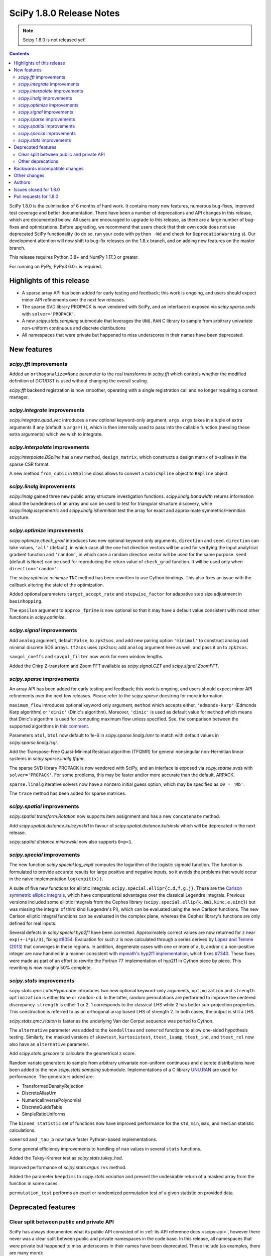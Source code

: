 =========================
SciPy 1.8.0 Release Notes
=========================

.. note:: Scipy 1.8.0 is not released yet!

.. contents::

SciPy 1.8.0 is the culmination of 6 months of hard work. It contains
many new features, numerous bug-fixes, improved test coverage and better
documentation. There have been a number of deprecations and API changes
in this release, which are documented below. All users are encouraged to
upgrade to this release, as there are a large number of bug-fixes and
optimizations. Before upgrading, we recommend that users check that
their own code does not use deprecated SciPy functionality (to do so,
run your code with ``python -Wd`` and check for ``DeprecationWarning`` s).
Our development attention will now shift to bug-fix releases on the
1.8.x branch, and on adding new features on the master branch.

This release requires Python 3.8+ and NumPy 1.17.3 or greater.

For running on PyPy, PyPy3 6.0+ is required.


**************************
Highlights of this release
**************************

- A sparse array API has been added for early testing and feedback; this
  work is ongoing, and users should expect minor API refinements over
  the next few releases.
- The sparse SVD library PROPACK is now vendored with SciPy, and an interface
  is exposed via `scipy.sparse.svds` with ``solver='PROPACK'``.
- A new `scipy.stats.sampling` submodule that leverages the ``UNU.RAN`` C
  library to sample from arbitrary univariate non-uniform continuous and
  discrete distributions
- All namespaces that were private but happened to miss underscores in
  their names have been deprecated.


************
New features
************

`scipy.fft` improvements
========================

Added an ``orthogonalize=None`` parameter to the real transforms in `scipy.fft`
which controls whether the modified definition of DCT/DST is used without
changing the overall scaling.

`scipy.fft` backend registration is now smoother, operating with a single
registration call and no longer requiring a context manager.

`scipy.integrate` improvements
==============================

`scipy.integrate.quad_vec` introduces a new optional keyword-only argument,
``args``. ``args`` takes in a tuple of extra arguments if any (default is
``args=()``), which is then internally used to pass into the callable function
(needing these extra arguments) which we wish to integrate.

`scipy.interpolate` improvements
================================

`scipy.interpolate.BSpline` has a new method, ``design_matrix``, which
constructs a design matrix of b-splines in the sparse CSR format.

A new method ``from_cubic`` in ``BSpline`` class allows to convert a
``CubicSpline`` object to ``BSpline`` object.

`scipy.linalg` improvements
===========================

`scipy.linalg` gained three new public array structure investigation functions.
`scipy.linalg.bandwidth` returns information about the bandedness of an array
and can be used to test for triangular structure discovery, while
`scipy.linalg.issymmetric` and `scipy.linalg.ishermitian` test the array for
exact and approximate symmetric/Hermitian structure.

`scipy.optimize` improvements
=============================

`scipy.optimize.check_grad` introduces two new optional keyword only arguments,
``direction`` and ``seed``. ``direction`` can take values, ``'all'`` (default),
in which case all the one hot direction vectors will be used for verifying
the input analytical gradient function and ``'random'``, in which case a
random direction vector will be used for the same purpose. ``seed``
(default is ``None``) can be used for reproducing the return value of
``check_grad`` function. It will be used only when ``direction='random'``.

The `scipy.optimize.minimize` ``TNC`` method has been rewritten to use Cython
bindings. This also fixes an issue with the callback altering the state of the
optimization.

Added optional parameters ``target_accept_rate`` and ``stepwise_factor`` for
adapative step size adjustment in ``basinhopping``.

The ``epsilon`` argument to ``approx_fprime`` is now optional so that it may
have a default value consistent with most other functions in `scipy.optimize`.

`scipy.signal` improvements
===========================

Add ``analog`` argument, default ``False``, to ``zpk2sos``, and add new pairing
option ``'minimal'`` to construct analog and minimal discrete SOS arrays.
``tf2sos`` uses zpk2sos; add ``analog`` argument here as well, and pass it on
to ``zpk2sos``.

``savgol_coeffs`` and ``savgol_filter`` now work for even window lengths.

Added the Chirp Z-transform and Zoom FFT available as `scipy.signal.CZT` and
`scipy.signal.ZoomFFT`.

`scipy.sparse` improvements
===========================

An array API has been added for early testing and feedback; this
work is ongoing, and users should expect minor API refinements over
the next few releases. Please refer to the `scipy.sparse`
docstring for more information.

``maximum_flow`` introduces optional keyword only argument, ``method``
which accepts either, ``'edmonds-karp'`` (Edmonds Karp algorithm) or
``'dinic'`` (Dinic's algorithm). Moreover, ``'dinic'`` is used as default
value for ``method`` which means that Dinic's algorithm is used for computing
maximum flow unless specified. See, the comparison between the supported
algorithms in
`this comment <https://github.com/scipy/scipy/pull/14358#issue-684212523>`_.

Parameters ``atol``, ``btol`` now default to 1e-6 in
`scipy.sparse.linalg.lsmr` to match with default values in
`scipy.sparse.linalg.lsqr`.

Add the Transpose-Free Quasi-Minimal Residual algorithm (TFQMR) for general
nonsingular non-Hermitian linear systems in `scipy.sparse.linalg.tfqmr`.

The sparse SVD library PROPACK is now vendored with SciPy, and an interface is
exposed via `scipy.sparse.svds` with ``solver='PROPACK'``. For some problems,
this may be faster and/or more accurate than the default, ARPACK.

``sparse.linalg`` iterative solvers now have a nonzero initial guess option,
which may be specified as ``x0 = 'Mb'``.

The ``trace`` method has been added for sparse matrices.

`scipy.spatial` improvements
============================

`scipy.spatial.transform.Rotation` now supports item assignment and has a new
``concatenate`` method.

Add `scipy.spatial.distance.kulczynski1` in favour of
`scipy.spatial.distance.kulsinski` which will be deprecated in the next
release.

`scipy.spatial.distance.minkowski` now also supports ``0<p<1``.

`scipy.special` improvements
============================

The new function `scipy.special.log_expit` computes the logarithm of the
logistic sigmoid function. The function is formulated to provide accurate
results for large positive and negative inputs, so it avoids the problems
that would occur in the naive implementation ``log(expit(x))``.

A suite of five new functions for elliptic integrals:
``scipy.special.ellipr{c,d,f,g,j}``. These are the
`Carlson symmetric elliptic integrals <https://dlmf.nist.gov/19.16>`_, which
have computational advantages over the classical Legendre integrals. Previous
versions included some elliptic integrals from the Cephes library
(``scipy.special.ellip{k,km1,kinc,e,einc}``) but was missing the integral of
third kind (Legendre's Pi), which can be evaluated using the new Carlson
functions. The new Carlson elliptic integral functions can be evaluated in the
complex plane, whereas the Cephes library's functions are only defined for
real inputs.

Several defects in `scipy.special.hyp2f1` have been corrected. Approximately
correct values are now returned for ``z`` near ``exp(+-i*pi/3)``, fixing
`#8054 <https://github.com/scipy/scipy/issues/8054>`_. Evaluation for such ``z``
is now calculated through a series derived by
`López and Temme (2013) <https://arxiv.org/abs/1306.2046>`_ that converges in
these regions. In addition, degenerate cases with one or more of ``a``, ``b``,
and/or ``c`` a non-positive integer are now handled in a manner consistent with
`mpmath's hyp2f1 implementation <https://mpmath.org/doc/current/functions/hypergeometric.html>`_,
which fixes `#7340 <https://github.com/scipy/scipy/issues/7340>`_. These fixes
were made as part of an effort to rewrite the Fortran 77 implementation of
hyp2f1 in Cython piece by piece. This rewriting is now roughly 50% complete.

`scipy.stats` improvements
==========================

`scipy.stats.qmc.LatinHypercube` introduces two new optional keyword-only
arguments, ``optimization`` and ``strength``. ``optimization`` is either
``None`` or ``random-cd``. In the latter, random permutations are performed to
improve the centered discrepancy. ``strength`` is either 1 or 2. 1 corresponds
to the classical LHS while 2 has better sub-projection properties. This
construction is referred to as an orthogonal array based LHS of strength 2.
In both cases, the output is still a LHS.

`scipy.stats.qmc.Halton` is faster as the underlying Van der Corput sequence
was ported to Cython.

The ``alternative`` parameter was added to the ``kendalltau`` and ``somersd``
functions to allow one-sided hypothesis testing. Similarly, the masked
versions of ``skewtest``, ``kurtosistest``, ``ttest_1samp``, ``ttest_ind``,
and ``ttest_rel`` now also have an ``alternative`` parameter.

Add `scipy.stats.gzscore` to calculate the geometrical z score.

Random variate generators to sample from arbitrary univariate non-uniform
continuous and discrete distributions have been added to the new
`scipy.stats.sampling` submodule. Implementations of a C library
`UNU.RAN <http://statmath.wu.ac.at/software/unuran/>`_ are used for
performance. The generators added are:

- TransformedDensityRejection
- DiscreteAliasUrn
- NumericalInversePolynomial
- DiscreteGuideTable
- SimpleRatioUniforms

The ``binned_statistic`` set of functions now have improved performance for
the ``std``, ``min``, ``max``, and ``median`` statistic calculations.

``somersd`` and ``_tau_b`` now have faster Pythran-based implementations.

Some general efficiency improvements to handling of ``nan`` values in
several ``stats`` functions.

Added the Tukey-Kramer test as `scipy.stats.tukey_hsd`.

Improved performance of `scipy.stats.argus` ``rvs`` method.

Added the parameter ``keepdims`` to `scipy.stats.variation` and prevent the
undesirable return of a masked array from the function in some cases.

``permutation_test`` performs an exact or randomized permutation test of a
given statistic on provided data.

*******************
Deprecated features
*******************

Clear split between public and private API
==========================================

SciPy has always documented what its public API consisted of in
:ref:`its API reference docs <scipy-api>`,
however there never was a clear split between public and
private namespaces in the code base. In this release, all namespaces that were
private but happened to miss underscores in their names have been deprecated.
These include (as examples, there are many more):

- ``scipy.signal.spline``
- ``scipy.ndimage.filters``
- ``scipy.ndimage.fourier``
- ``scipy.ndimage.measurements``
- ``scipy.ndimage.morphology``
- ``scipy.ndimage.interpolation``
- ``scipy.sparse.linalg.solve``
- ``scipy.sparse.linalg.eigen``
- ``scipy.sparse.linalg.isolve``

All functions and other objects in these namespaces that were meant to be
public are accessible from their respective public namespace (e.g.
`scipy.signal`). The design principle is that any public object must be
accessible from a single namespace only; there are a few exceptions, mostly for
historical reasons (e.g., ``stats`` and ``stats.distributions`` overlap).
For other libraries aiming to provide a SciPy-compatible API, it is now
unambiguous what namespace structure to follow.  See
`gh-14360 <https://github.com/scipy/scipy/issues/14360>`_ for more details.

Other deprecations
==================

``NumericalInverseHermite`` has been deprecated from `scipy.stats` and moved
to the `scipy.stats.sampling` submodule. It now uses the C implementation of
the UNU.RAN library so the result of methods like ``ppf`` may vary slightly.
Parameter ``tol`` has been deprecated and renamed to ``u_resolution``. The
parameter ``max_intervals`` has also been deprecated and will be removed in a
future release of SciPy.


******************************
Backwards incompatible changes
******************************

- SciPy has raised the minimum compiler versions to GCC 6.3 on linux and
  VS2019 on windows. In particular, this means that SciPy may now use C99 and
  C++14 features. For more details see
  `here <https://docs.scipy.org/doc/scipy/reference/dev/toolchain.html>`_.
- The result for empty bins for `scipy.stats.binned_statistic` with the builtin
  ``'std'`` metric is now ``nan``, for consistency with ``np.std``.
- The function `scipy.spatial.distance.wminkowski` has been removed. To achieve
  the same results as before, please use the ``minkowski`` distance function
  with the (optional) ``w=`` keyword-argument for the given weight.

*************
Other changes
*************

Some Fortran 77 code was modernized to be compatible with NAG's nagfor Fortran
compiler (see, e.g., `PR 13229 <https://github.com/scipy/scipy/pull/13229>`_).

``threadpoolctl`` may now be used by our test suite to substantially improve
the efficiency of parallel test suite runs.

*******
Authors
*******

* @endolith
* adamadanandy +
* akeemlh +
* Anton Akhmerov
* Marvin Albert +
* alegresor +
* Andrew Annex +
* Pantelis Antonoudiou +
* Ross Barnowski +
* Christoph Baumgarten
* Stephen Becker +
* Nickolai Belakovski
* Peter Bell
* berberto +
* Georgii Bocharov +
* Evgeni Burovski
* Matthias Bussonnier
* CJ Carey
* Justin Charlong +
* Dennis Collaris +
* David Cottrell +
* cruyffturn +
* da-woods +
* Anirudh Dagar
* Tiger Du +
* Thomas Duvernay
* Dani El-Ayyass +
* Castedo Ellerman +
* Donnie Erb +
* Andreas Esders-Kopecky +
* Livio F +
* Isuru Fernando
* Evelyn Fitzgerald +
* Sara Fridovich-Keil +
* Mark E Fuller +
* Ralf Gommers
* Kevin Richard Green +
* guiweber +
* Nitish Gupta +
* h-vetinari
* Matt Haberland
* J. Hariharan +
* Charles Harris
* Trever Hines
* Ian Hunt-Isaak +
* ich +
* Itrimel +
* Jan-Hendrik Müller +
* Jebby993 +
* Evan W Jones +
* Nathaniel Jones +
* Jeffrey Kelling +
* Malik Idrees Hasan Khan +
* Sergey B Kirpichev
* Kadatatlu Kishore +
* Andrew Knyazev
* Ravin Kumar +
* Peter Mahler Larsen
* Eric Larson
* Antony Lee
* Gregory R. Lee
* Tim Leslie
* lezcano +
* Xingyu Liu
* Christian Lorentzen
* Lorenzo +
* Smit Lunagariya +
* Lv101Magikarp +
* Yair M +
* Cong Ma
* Lorenzo Maffioli +
* majiang +
* Brian McFee +
* Nicholas McKibben
* John Speed Meyers +
* millivolt9 +
* Jarrod Millman
* Harsh Mishra +
* Boaz Mohar +
* naelsondouglas +
* Andrew Nelson
* Nico Schlömer
* Thomas Nowotny +
* nullptr +
* Teddy Ort +
* Nick Papior
* ParticularMiner +
* Dima Pasechnik
* Tirth Patel
* Matti Picus
* Ilhan Polat
* Adrian Price-Whelan +
* Quentin Barthélemy +
* Sundar R +
* Judah Rand +
* Tyler Reddy
* Renal-Of-Loon +
* Frederic Renner +
* Pamphile Roy
* Bharath Saiguhan +
* Atsushi Sakai
* Eric Schanet +
* Sebastian Wallkötter
* serge-sans-paille
* Reshama Shaikh +
* Namami Shanker
* Walter Simson +
* Gagandeep Singh +
* Leo C. Stein +
* Albert Steppi
* Kai Striega
* Diana Sukhoverkhova
* Søren Fuglede Jørgensen
* Masayuki Takagi +
* Mike Taves
* Ben Thompson +
* Bas van Beek
* Jacob Vanderplas
* Dhruv Vats +
* H. Vetinari +
* Thomas Viehmann +
* Pauli Virtanen
* Vlad +
* Arthur Volant
* Samuel Wallan
* Stefan van der Walt
* Warren Weckesser
* Josh Wilson
* Haoyin Xu +
* Rory Yorke
* Egor Zemlyanoy
* Gang Zhao +
* 赵丰 (Zhao Feng) +

A total of 133 people contributed to this release.
People with a "+" by their names contributed a patch for the first time.
This list of names is automatically generated, and may not be fully complete.


***********************
Issues closed for 1.8.0
***********************

* `#592 <https://github.com/scipy/scipy/issues/592>`__: Statistics Review: variation (Trac #65)
* `#857 <https://github.com/scipy/scipy/issues/857>`__: A Wrapper for PROPACK (Trac #330)
* `#2009 <https://github.com/scipy/scipy/issues/2009>`__: "Kulsinski" dissimilarity seems wrong (Trac #1484)
* `#2063 <https://github.com/scipy/scipy/issues/2063>`__: callback functions for COBYLA and TNC (Trac #1538)
* `#2358 <https://github.com/scipy/scipy/issues/2358>`__: ndimage.center_of_mass doesnt return all for all labelled objects...
* `#5668 <https://github.com/scipy/scipy/issues/5668>`__: Need zpk2sos for analog filters
* `#7340 <https://github.com/scipy/scipy/issues/7340>`__: SciPy Hypergeometric function hyp2f1 producing infinities
* `#8774 <https://github.com/scipy/scipy/issues/8774>`__: In \`optimize.basinhopping\`, the target acceptance rate should...
* `#10497 <https://github.com/scipy/scipy/issues/10497>`__: scipy.sparse.csc_matrix.toarray docstring is wrong
* `#10888 <https://github.com/scipy/scipy/issues/10888>`__: Check finite difference gradient approximation in a random direction
* `#10974 <https://github.com/scipy/scipy/issues/10974>`__: Non explicit error message in lobpcg
* `#11452 <https://github.com/scipy/scipy/issues/11452>`__: Normalisation requirement for \`Wn\` unclear in \`scipy.signal.butter\`
* `#11700 <https://github.com/scipy/scipy/issues/11700>`__: solve_ivp errors out instead of simply quitting after the solve...
* `#12006 <https://github.com/scipy/scipy/issues/12006>`__: newton: Shouldn't it take a Jacobian for multivariate problems...
* `#12100 <https://github.com/scipy/scipy/issues/12100>`__: solve_ivp: custom t_eval list and the terminating event
* `#12192 <https://github.com/scipy/scipy/issues/12192>`__: \`scipy.stats.rv_continuous.moment\` does not accept array input
* `#12502 <https://github.com/scipy/scipy/issues/12502>`__: Divide by zero in Jacobian numerical differentiation when equality...
* `#12981 <https://github.com/scipy/scipy/issues/12981>`__: SLSQP constrained minimization error in 1.5.2
* `#12999 <https://github.com/scipy/scipy/issues/12999>`__: Bug in scipy.stats.ks_2samp for two-sided auto and exact modes...
* `#13402 <https://github.com/scipy/scipy/issues/13402>`__: ENH: Faster Max Flow algorithm in scipy.sparse.csgraph
* `#13580 <https://github.com/scipy/scipy/issues/13580>`__: truncnorm gives incorrect means and variances
* `#13642 <https://github.com/scipy/scipy/issues/13642>`__: stats.truncnorm variance works incorrectly when input is an array.
* `#13659 <https://github.com/scipy/scipy/issues/13659>`__: Orthogonal Array for Latin hypercube in \`scipy.stats.qmc\`
* `#13737 <https://github.com/scipy/scipy/issues/13737>`__: brentq can overflow / underflow
* `#13745 <https://github.com/scipy/scipy/issues/13745>`__: different default atol, btol for lsqr, lsmr
* `#13898 <https://github.com/scipy/scipy/issues/13898>`__: Savitzky-Golay filter for even number data
* `#13902 <https://github.com/scipy/scipy/issues/13902>`__: Different solvers of \`svds\` return quite different results
* `#13922 <https://github.com/scipy/scipy/issues/13922>`__: Need Exception / Error for Incorrect and/or misleading analog...
* `#14122 <https://github.com/scipy/scipy/issues/14122>`__: Item assignement for spatial.transform.Rotation objects
* `#14140 <https://github.com/scipy/scipy/issues/14140>`__: Likely unnecessary invalid value warning from PchipInterpolator
* `#14152 <https://github.com/scipy/scipy/issues/14152>`__: zpk2sos not working correctly when butterworth band-pass filter...
* `#14165 <https://github.com/scipy/scipy/issues/14165>`__: scipy.optimize.minimize method='Nelder-Mead': 'maxfev' is not...
* `#14168 <https://github.com/scipy/scipy/issues/14168>`__: Missing "inverse" word in the multidimensional Discrete Cosine/Sine...
* `#14189 <https://github.com/scipy/scipy/issues/14189>`__: Incorrect shape handling in \`scipy.stat.multivariate_t.rvs\`...
* `#14190 <https://github.com/scipy/scipy/issues/14190>`__: Links in documentation of Dirichlet distribution are a mess
* `#14193 <https://github.com/scipy/scipy/issues/14193>`__: Implementation of scrambled Van der Corput sequence differs from...
* `#14217 <https://github.com/scipy/scipy/issues/14217>`__: Error in documentation for \`scipy.stats.gaussian_kde.factor\`
* `#14235 <https://github.com/scipy/scipy/issues/14235>`__: Should this be $y$ only, instead of $m_y$?
* `#14236 <https://github.com/scipy/scipy/issues/14236>`__: BUG: discrete isf is wrong at boundary if loc != 0
* `#14277 <https://github.com/scipy/scipy/issues/14277>`__: Broken reference in docstring of scipy.stats.power_divergence
* `#14324 <https://github.com/scipy/scipy/issues/14324>`__: BUG: scipy.stats.theilslopes intercept calculation can produce...
* `#14332 <https://github.com/scipy/scipy/issues/14332>`__: Strange output of \`binned_statistic_dd\` with \`statistic=sum\`
* `#14340 <https://github.com/scipy/scipy/issues/14340>`__: Initialize Rotation using list or array of Rotations
* `#14346 <https://github.com/scipy/scipy/issues/14346>`__: scipy.stats.rv_continuous.fit returns wrapper instead of fit...
* `#14360 <https://github.com/scipy/scipy/issues/14360>`__: Making clearer what namespaces are public by use of underscores
* `#14385 <https://github.com/scipy/scipy/issues/14385>`__: csgraph.maximum_flow can cause Python crash for large but very...
* `#14409 <https://github.com/scipy/scipy/issues/14409>`__: Lagrange polynomials and numpy Polynomials
* `#14412 <https://github.com/scipy/scipy/issues/14412>`__: Extra function arguments to \`scipy.integrate.quad_vec\`
* `#14416 <https://github.com/scipy/scipy/issues/14416>`__: Is the r-value outputted by scipy.stats.linregress always the...
* `#14425 <https://github.com/scipy/scipy/issues/14425>`__: Running tests in parallel is not any faster than without pytest-xdist...
* `#14445 <https://github.com/scipy/scipy/issues/14445>`__: BUG: out of bounds indexing issue in \`prini.f\`
* `#14482 <https://github.com/scipy/scipy/issues/14482>`__: Azure CI jobs do not set exit status for build stage correctly
* `#14491 <https://github.com/scipy/scipy/issues/14491>`__: MAINT: Replace np.rollaxis with np.moveaxis
* `#14501 <https://github.com/scipy/scipy/issues/14501>`__: runtests.py overrides \`$PYTHONPATH\`
* `#14514 <https://github.com/scipy/scipy/issues/14514>`__: linprog kwargs not recognised
* `#14529 <https://github.com/scipy/scipy/issues/14529>`__: CI: Azure pipelines don't appear to be running
* `#14535 <https://github.com/scipy/scipy/issues/14535>`__: hess option does not work in minimize function
* `#14551 <https://github.com/scipy/scipy/issues/14551>`__: Cannot create Compressed sparse column matrix of shape N x N-2
* `#14568 <https://github.com/scipy/scipy/issues/14568>`__: \`stats.norminvgauss\` incorrect implementation?
* `#14585 <https://github.com/scipy/scipy/issues/14585>`__: DOC: toolchain updates and max Python
* `#14607 <https://github.com/scipy/scipy/issues/14607>`__: scipy.sparse.linalg.inv cannot take ndarray as argument despite...
* `#14608 <https://github.com/scipy/scipy/issues/14608>`__: BUG: scipy.stats.multivariate_t distribution math documentation
* `#14623 <https://github.com/scipy/scipy/issues/14623>`__: BUG: Error constructing sparse matrix with indices larger than...
* `#14654 <https://github.com/scipy/scipy/issues/14654>`__: DOC: Linux Devdocs workflow requires installing packages that...
* `#14680 <https://github.com/scipy/scipy/issues/14680>`__: BUG: misleading documentation in scipy.stats.entropy
* `#14683 <https://github.com/scipy/scipy/issues/14683>`__: DOC: OptimizeResult Notes are placed before attribute section,...
* `#14733 <https://github.com/scipy/scipy/issues/14733>`__: BUG: resample_poly does not preserve dtype
* `#14746 <https://github.com/scipy/scipy/issues/14746>`__: site.cfg: [ALL] or [DEFAULT]?
* `#14770 <https://github.com/scipy/scipy/issues/14770>`__: BUG: lpmn ref broken link
* `#14807 <https://github.com/scipy/scipy/issues/14807>`__: BUG: wrong weights of the 7-point gauss rule in QUADPACK: dqk15w.f
* `#14830 <https://github.com/scipy/scipy/issues/14830>`__: do CDF inversion methods have to be public?
* `#14859 <https://github.com/scipy/scipy/issues/14859>`__: BUG: constraint function is overwritten when equal bounds are...
* `#14873 <https://github.com/scipy/scipy/issues/14873>`__: ENH: get the driver used in scipy.linalg.eigh
* `#14879 <https://github.com/scipy/scipy/issues/14879>`__: BUG: TNC output is different if a callback is used.
* `#14891 <https://github.com/scipy/scipy/issues/14891>`__: DOC: \`directed_hausdorff\` expects 2D array despite docs stating...
* `#14910 <https://github.com/scipy/scipy/issues/14910>`__: \`stats.contingency\` not listed as public API
* `#14911 <https://github.com/scipy/scipy/issues/14911>`__: MAINT, DOC: CI failure for doc building
* `#14942 <https://github.com/scipy/scipy/issues/14942>`__: DOC: Ambiguous command instruction for running tests in Mac docs
* `#14984 <https://github.com/scipy/scipy/issues/14984>`__: BUG: scipy.sparse.linalg.spsolve: runtime memory error caused...
* `#14987 <https://github.com/scipy/scipy/issues/14987>`__: ENH: The knot interval lookup for BSpline.design_matrix is inefficient
* `#15025 <https://github.com/scipy/scipy/issues/15025>`__: Might be j<=i+k?
* `#15033 <https://github.com/scipy/scipy/issues/15033>`__: BUG: scipy.fft.dct type I with norm = "ortho" leads to wrong...
* `#15051 <https://github.com/scipy/scipy/issues/15051>`__: BUG: test failures on aarch in wheel builder repo
* `#15064 <https://github.com/scipy/scipy/issues/15064>`__: MAINT: \`interpolation\` keyword is renamed to \`method\` in...
* `#15103 <https://github.com/scipy/scipy/issues/15103>`__: BUG: scipy.stats.chi.mean returns nan for large df due to use...
* `#15186 <https://github.com/scipy/scipy/issues/15186>`__: Fix use of \`pytest.warns(None)\` for pytest 7.0.0
* `#15210 <https://github.com/scipy/scipy/issues/15210>`__: BUG: A sparse matrix raises a ValueError when \`__rmul__\` with...
* `#15224 <https://github.com/scipy/scipy/issues/15224>`__: BUG: 0th power of sparse array/matrix always returns the identity...
* `#15228 <https://github.com/scipy/scipy/issues/15228>`__: BUG: bounded L-BFGS-B doesn't work with a scalar.

***********************
Pull requests for 1.8.0
***********************

* `#4607 <https://github.com/scipy/scipy/pull/4607>`__: Add Chirp Z-transform, zoom FFT
* `#10504 <https://github.com/scipy/scipy/pull/10504>`__: ENH: Carlson symmetric elliptic integrals.
* `#11263 <https://github.com/scipy/scipy/pull/11263>`__: MAINT:optimize: Comply with user-specified rel_step
* `#11754 <https://github.com/scipy/scipy/pull/11754>`__: ENH: stats: Updates to \`variation\`.
* `#11954 <https://github.com/scipy/scipy/pull/11954>`__: ENH: improve ARGUS rv generation in scipy.stats
* `#12146 <https://github.com/scipy/scipy/pull/12146>`__: DOC: add docs to explain behaviour of newton's mehod on arrays
* `#12197 <https://github.com/scipy/scipy/pull/12197>`__: BUG: fix moments method to support arrays and list
* `#12889 <https://github.com/scipy/scipy/pull/12889>`__: MAINT: deal with cases in \`minimize\` for \`(bounds.lb == bounds.ub).any()
* `#13002 <https://github.com/scipy/scipy/pull/13002>`__: ENH: add tukey_hsd to scipy.stats
* `#13096 <https://github.com/scipy/scipy/pull/13096>`__: BUG: optimize: alternative fix for minimize issues with lb==ub
* `#13143 <https://github.com/scipy/scipy/pull/13143>`__: MAINT: deal with cases in \`minimize\` for \`(bounds.lb == bounds.ub).any()...
* `#13229 <https://github.com/scipy/scipy/pull/13229>`__: ENH: modernise some Fortran code, needed for nagfor compiler
* `#13312 <https://github.com/scipy/scipy/pull/13312>`__: ENH: stats: add \`axis\` and \`nan_policy\` parameters to functions...
* `#13347 <https://github.com/scipy/scipy/pull/13347>`__: CI: bump gcc from 4.8 to 5.x
* `#13392 <https://github.com/scipy/scipy/pull/13392>`__: MAINT: streamlined kwargs for minimizer in dual_annealing
* `#13419 <https://github.com/scipy/scipy/pull/13419>`__: BUG: Fix group delay singularity check
* `#13471 <https://github.com/scipy/scipy/pull/13471>`__: ENH: LHS based OptimalDesign (scipy.stats.qmc)
* `#13581 <https://github.com/scipy/scipy/pull/13581>`__: MAINT: stats: fix truncnorm stats with array shapes
* `#13839 <https://github.com/scipy/scipy/pull/13839>`__: MAINT: set same tolerance between LSMR and LSQR
* `#13864 <https://github.com/scipy/scipy/pull/13864>`__: Array scalar conversion deprecation
* `#13883 <https://github.com/scipy/scipy/pull/13883>`__: MAINT: move LSAP maximization handling into solver code
* `#13899 <https://github.com/scipy/scipy/pull/13899>`__: ENH: stats: add general permutation hypothesis test
* `#13921 <https://github.com/scipy/scipy/pull/13921>`__: BUG: optimize: fix max function call validation for \`minimize\`...
* `#13958 <https://github.com/scipy/scipy/pull/13958>`__: ENH: stats: add \`alternative\` to masked version of T-Tests
* `#13960 <https://github.com/scipy/scipy/pull/13960>`__: ENH: stats: add \`alternative\` to masked normality tests
* `#14007 <https://github.com/scipy/scipy/pull/14007>`__: BUG: Fix root bracketing logic in Brent's method (issue #13737)
* `#14024 <https://github.com/scipy/scipy/pull/14024>`__: ENH: Add annotations for \`scipy.spatial.cKDTree\`
* `#14049 <https://github.com/scipy/scipy/pull/14049>`__: MAINT: Change special.orthogonal.orthopoly1d type hints to ArrayLike
* `#14132 <https://github.com/scipy/scipy/pull/14132>`__: DOC: badge with version of the doc in the navbar
* `#14144 <https://github.com/scipy/scipy/pull/14144>`__: REL: set version to 1.8.0.dev0
* `#14151 <https://github.com/scipy/scipy/pull/14151>`__: BLD: update pyproject.toml - add macOS M1, drop py36
* `#14153 <https://github.com/scipy/scipy/pull/14153>`__: BUG: stats: Implementing boost's hypergeometric distribution...
* `#14160 <https://github.com/scipy/scipy/pull/14160>`__: ENH: sparse.linalg: Add TFQMR algorithm for non-Hermitian sparse...
* `#14163 <https://github.com/scipy/scipy/pull/14163>`__: BENCH: add benchmark for energy_distance and wasserstein_distance
* `#14173 <https://github.com/scipy/scipy/pull/14173>`__: BUG: Fixed an issue wherein \`geometric_slerp\` would return...
* `#14174 <https://github.com/scipy/scipy/pull/14174>`__: ENH: Add annotations to \`scipy.spatial.geometric_slerp\`
* `#14183 <https://github.com/scipy/scipy/pull/14183>`__: DOC: add examples/ update mstats doc of pearsonr in scipy.stats
* `#14186 <https://github.com/scipy/scipy/pull/14186>`__: TST, MAINT: hausdorff test cleanups
* `#14187 <https://github.com/scipy/scipy/pull/14187>`__: DOC: interpolate: rbf has kwargs too.
* `#14191 <https://github.com/scipy/scipy/pull/14191>`__: MAINT:TST:linalg modernize the test assertions
* `#14192 <https://github.com/scipy/scipy/pull/14192>`__: BUG: stats: fix shape handing in multivariate_t.rvs
* `#14197 <https://github.com/scipy/scipy/pull/14197>`__: CI: azure: Fix handling of 'skip azp'.
* `#14200 <https://github.com/scipy/scipy/pull/14200>`__: DOC: Remove link to alpha in scipy.stats.dirichlet
* `#14201 <https://github.com/scipy/scipy/pull/14201>`__: TST: cleanup in lsqr and lsmr tests
* `#14204 <https://github.com/scipy/scipy/pull/14204>`__: Improve error message for index dimension
* `#14208 <https://github.com/scipy/scipy/pull/14208>`__: MAINT: add invalid='ignore' to np.errstate block in PchipInterpolator
* `#14209 <https://github.com/scipy/scipy/pull/14209>`__: ENH: stats: kendalltau: add alternative parameter
* `#14210 <https://github.com/scipy/scipy/pull/14210>`__: BUG: Fix Nelder-Mead logic when using a non-1D x0 and adapative
* `#14211 <https://github.com/scipy/scipy/pull/14211>`__: Fixed doc for gaussian_kde (kde.factor description)
* `#14213 <https://github.com/scipy/scipy/pull/14213>`__: ENH: stats: somersd: add alternative parameter
* `#14214 <https://github.com/scipy/scipy/pull/14214>`__: ENH: Improve the \`scipy.spatial.qhull\` annotations
* `#14215 <https://github.com/scipy/scipy/pull/14215>`__: ENH: stats: Integrate library UNU.RAN in \`scipy.stats\` [GSoC...
* `#14218 <https://github.com/scipy/scipy/pull/14218>`__: DOC: clarify \`ndimage.center_of_mass\` docstring
* `#14219 <https://github.com/scipy/scipy/pull/14219>`__: ENH: sparse.linalg: Use the faster "sqrt" from "math" and be...
* `#14222 <https://github.com/scipy/scipy/pull/14222>`__: MAINT: stats: remove unused 'type: ignore' comment
* `#14224 <https://github.com/scipy/scipy/pull/14224>`__: MAINT: Modify to use new random API in benchmarks
* `#14225 <https://github.com/scipy/scipy/pull/14225>`__: MAINT: fix missing LowLevelCallable in \`dir(scipy)\`
* `#14226 <https://github.com/scipy/scipy/pull/14226>`__: BLD: fix warning for missing dependency, and dev version number
* `#14227 <https://github.com/scipy/scipy/pull/14227>`__: MAINT: fix maybe-uninitialized warnings in lbfgbf.f
* `#14228 <https://github.com/scipy/scipy/pull/14228>`__: BENCH: add more benchmarks for inferential statistics tests
* `#14237 <https://github.com/scipy/scipy/pull/14237>`__: Removes unused variable
* `#14240 <https://github.com/scipy/scipy/pull/14240>`__: ENH: sparse.linalg: Normalize type descriptions
* `#14242 <https://github.com/scipy/scipy/pull/14242>`__: BUG: stats: fix discrete \`.isf\` to work at boundaries when...
* `#14250 <https://github.com/scipy/scipy/pull/14250>`__: Error in parameter checking in cdfbin.f
* `#14254 <https://github.com/scipy/scipy/pull/14254>`__: BUG: Fixed an issue wherein \`SphericalVoronoi\` could raise...
* `#14255 <https://github.com/scipy/scipy/pull/14255>`__: BUG: Numerical stability for large N BarycentricInterpolator
* `#14257 <https://github.com/scipy/scipy/pull/14257>`__: MAINT: Fixed deprecated API calls in scipy.optimize
* `#14258 <https://github.com/scipy/scipy/pull/14258>`__: DOC: fix stats.pearsonr example that was failing in CI
* `#14259 <https://github.com/scipy/scipy/pull/14259>`__: CI: pin mypy to 0.902 and fix one CI failure
* `#14260 <https://github.com/scipy/scipy/pull/14260>`__: BLD: optimize: fix some warnings in moduleTNC and minpack.h
* `#14261 <https://github.com/scipy/scipy/pull/14261>`__: BLD: fix include order and build warnings for \`optimize/_trlib\`
* `#14263 <https://github.com/scipy/scipy/pull/14263>`__: DOC: forward port 1.7.0 relnotes
* `#14268 <https://github.com/scipy/scipy/pull/14268>`__: MAINT: Replaced direct field access in PyArrayObject\* with wrapper...
* `#14274 <https://github.com/scipy/scipy/pull/14274>`__: MAINT: more scalar array conversion fixes for optimize
* `#14275 <https://github.com/scipy/scipy/pull/14275>`__: MAINT: Update vendored uarray, required for auto-dispatching
* `#14278 <https://github.com/scipy/scipy/pull/14278>`__: MAINT: two small fixes for implicit scalar-array-conversions
* `#14281 <https://github.com/scipy/scipy/pull/14281>`__: ENH: Annotate the array dtypes of \`scipy.spatial.qhull\`
* `#14285 <https://github.com/scipy/scipy/pull/14285>`__: DEV: remove scikit-umfpack from environment.yml
* `#14287 <https://github.com/scipy/scipy/pull/14287>`__: TST: Add testing for hyp2f1 for complex values in anticipation...
* `#14291 <https://github.com/scipy/scipy/pull/14291>`__: TST: split combined LSAP input validation tests up
* `#14293 <https://github.com/scipy/scipy/pull/14293>`__: MAINT: remove the last deprecated \`PyEval_\*\` usages
* `#14294 <https://github.com/scipy/scipy/pull/14294>`__: ENH: Annotate array dtypes in \`scipy.spatial.ckdtree\` and \`distance\`
* `#14295 <https://github.com/scipy/scipy/pull/14295>`__: MAINT: move LSAP input validation into lsap_module
* `#14297 <https://github.com/scipy/scipy/pull/14297>`__: DOC: Make code block an Item List
* `#14301 <https://github.com/scipy/scipy/pull/14301>`__: MAINT: fix the last build warning in \`optimize/_trlib/\`
* `#14302 <https://github.com/scipy/scipy/pull/14302>`__: BLD: fix build warnings for \`stats/biasedurn\`
* `#14305 <https://github.com/scipy/scipy/pull/14305>`__: MAINT: silence warning in odepackmodule.c
* `#14308 <https://github.com/scipy/scipy/pull/14308>`__: ENH: use Pythran to speedup somersd and _tau_b
* `#14309 <https://github.com/scipy/scipy/pull/14309>`__: BLD: fix build warnings for scipy.special
* `#14310 <https://github.com/scipy/scipy/pull/14310>`__: ENH: make epsilon optional in optimize.approx_fprime.
* `#14311 <https://github.com/scipy/scipy/pull/14311>`__: MAINT: Corrected NumPy API usage in scipy.spatial
* `#14312 <https://github.com/scipy/scipy/pull/14312>`__: ENH: Using random directional derivative to check grad
* `#14326 <https://github.com/scipy/scipy/pull/14326>`__: MAINT: Removed redifinition of trace1 in spatial/qhull
* `#14328 <https://github.com/scipy/scipy/pull/14328>`__: MAINT: _lib: add __dealloc__ to MessageStream
* `#14331 <https://github.com/scipy/scipy/pull/14331>`__: ENH: Complement \`trace\` method of sparse matrices like \`csr_matrix/csc_matrix/coo_matrix\`
* `#14338 <https://github.com/scipy/scipy/pull/14338>`__: BUG: fix \`stats.binned_statistic_dd\` issue with values close...
* `#14339 <https://github.com/scipy/scipy/pull/14339>`__: TST: fix \`sparse.linalg.spsolve\` test with singular input
* `#14341 <https://github.com/scipy/scipy/pull/14341>`__: MAINT: Add missing parenthesis in _nnls.py
* `#14342 <https://github.com/scipy/scipy/pull/14342>`__: ENH: make \`savgol_coeffs\`, \`savgol_filter\` work for even...
* `#14344 <https://github.com/scipy/scipy/pull/14344>`__: ENH: scipy.interpolate b-splines (design_matrix)
* `#14350 <https://github.com/scipy/scipy/pull/14350>`__: MAINT: make fit method of rv_continuous pickleable
* `#14358 <https://github.com/scipy/scipy/pull/14358>`__: ENH: Dinic's algorithm for maximum_flow
* `#14359 <https://github.com/scipy/scipy/pull/14359>`__: ENH: Set fft backend with try_last=True
* `#14362 <https://github.com/scipy/scipy/pull/14362>`__: Use list comprehension
* `#14367 <https://github.com/scipy/scipy/pull/14367>`__: BUG: Check for NULL pointer in \`memmove\`
* `#14377 <https://github.com/scipy/scipy/pull/14377>`__: Fix behavior of binary morphology with output=input when iterations=1
* `#14378 <https://github.com/scipy/scipy/pull/14378>`__: MAINT: Removing deprecated NumPy C API from \`interpolate\`
* `#14380 <https://github.com/scipy/scipy/pull/14380>`__: ENH: Fixed intercept computation in theilslopes
* `#14381 <https://github.com/scipy/scipy/pull/14381>`__: BENCH: add benchmark for somersd
* `#14387 <https://github.com/scipy/scipy/pull/14387>`__: MAINT: Removed deprecated NumPy C api from \`sparse\`
* `#14392 <https://github.com/scipy/scipy/pull/14392>`__: BUG/ENH: rework maximum flow preprocessing
* `#14393 <https://github.com/scipy/scipy/pull/14393>`__: CI: Lint checks failures are reporting success
* `#14403 <https://github.com/scipy/scipy/pull/14403>`__: Fix off by one error in doc string.
* `#14404 <https://github.com/scipy/scipy/pull/14404>`__: DOC: docstring fix for default of n param of interpolate.pade
* `#14406 <https://github.com/scipy/scipy/pull/14406>`__: MAINT: Use numpy_nodepr_api in \`spatial\`
* `#14411 <https://github.com/scipy/scipy/pull/14411>`__: MAINT: minor cleanups in usage of \`compute_uv\` keyword of \`svd\`
* `#14413 <https://github.com/scipy/scipy/pull/14413>`__: DOC:interpolate: Fix the docstring example of "lagrange"
* `#14419 <https://github.com/scipy/scipy/pull/14419>`__: DEP: deprecate private but non-underscored \`signal.spline\`...
* `#14422 <https://github.com/scipy/scipy/pull/14422>`__: MAINT: csgraph: change Dinic algorithm to iterative implementation
* `#14423 <https://github.com/scipy/scipy/pull/14423>`__: CI: remove printing of skipped and xfailed tests from Azure test...
* `#14426 <https://github.com/scipy/scipy/pull/14426>`__: ENH: Add args argument for callable in quad_vec
* `#14427 <https://github.com/scipy/scipy/pull/14427>`__: MAINT: extra pythran annotation for i686 support
* `#14432 <https://github.com/scipy/scipy/pull/14432>`__: BUG/ENH: more stable recursion for 2-sample ks test exact p-values
* `#14433 <https://github.com/scipy/scipy/pull/14433>`__: ENH: add PROPACK wrapper for improved sparse SVD
* `#14440 <https://github.com/scipy/scipy/pull/14440>`__: MAINT: stats: silence mypy complaints
* `#14441 <https://github.com/scipy/scipy/pull/14441>`__: ENH: TST: add a threadpoolctl hook to limit OpenBLAS parallelism
* `#14442 <https://github.com/scipy/scipy/pull/14442>`__: MAINT: Fix uninitialized warnings in \`sparse/linalg/dsolve\`
* `#14447 <https://github.com/scipy/scipy/pull/14447>`__: MAINT: rename scipy.ndimage modules
* `#14449 <https://github.com/scipy/scipy/pull/14449>`__: ENH: Cythonize van der corput
* `#14454 <https://github.com/scipy/scipy/pull/14454>`__: MAINT: Begin translation of hyp2f1 for complex numbers into Cython
* `#14456 <https://github.com/scipy/scipy/pull/14456>`__: CI: Lint with flake8 instead of pyflakes + pycodestyle
* `#14458 <https://github.com/scipy/scipy/pull/14458>`__: DOC: clarify meaning of rvalue in stats.linregress
* `#14459 <https://github.com/scipy/scipy/pull/14459>`__: MAINT: Fix uninitialized warnings in \`interpolate\` and \`cluster\`
* `#14463 <https://github.com/scipy/scipy/pull/14463>`__: Fix typo in doc overview: "pandas" to "SciPy"
* `#14474 <https://github.com/scipy/scipy/pull/14474>`__: DEP: Deprecate private but non-underscored ndimage.<module> namespace
* `#14477 <https://github.com/scipy/scipy/pull/14477>`__: MAINT: Using Tempita file for bspline (signal)
* `#14479 <https://github.com/scipy/scipy/pull/14479>`__: Added \`Inverse\` word in \`idstn\` and \`idctn\` docstrings
* `#14487 <https://github.com/scipy/scipy/pull/14487>`__: TST: modify flaky test for constrained minimization
* `#14489 <https://github.com/scipy/scipy/pull/14489>`__: MAINT: cleanup of some line_search code
* `#14492 <https://github.com/scipy/scipy/pull/14492>`__: CI: make sure Azure job step fails when building a SciPy wheel...
* `#14496 <https://github.com/scipy/scipy/pull/14496>`__: MAINT: switch to using spmatrix.toarray instead of .todense
* `#14499 <https://github.com/scipy/scipy/pull/14499>`__: DOC: fix toarray/todense docstring
* `#14507 <https://github.com/scipy/scipy/pull/14507>`__: CI: Add lint_diff docs & option to run only on specified files/dirs
* `#14513 <https://github.com/scipy/scipy/pull/14513>`__: DOC: added reference and example in jacobi docstring
* `#14520 <https://github.com/scipy/scipy/pull/14520>`__: BUG: diffev maxfun can be reached partway through population
* `#14524 <https://github.com/scipy/scipy/pull/14524>`__: ENH: Rotation.concatenate
* `#14532 <https://github.com/scipy/scipy/pull/14532>`__: ENH: sparse.linalg: The solution is zero when R.H.S. is zero
* `#14538 <https://github.com/scipy/scipy/pull/14538>`__: CI: Revert "CI: make sure Azure job step fails when building...
* `#14539 <https://github.com/scipy/scipy/pull/14539>`__: DOC: added chebyt and chebyu docstring examples in scipy.special
* `#14546 <https://github.com/scipy/scipy/pull/14546>`__: ENH: Orthogonal Latin Hypercube Sampling to QMC
* `#14547 <https://github.com/scipy/scipy/pull/14547>`__: ENH: __setitem__ method for Rotation class
* `#14549 <https://github.com/scipy/scipy/pull/14549>`__: Small test fixes for pypy + win + mmap
* `#14554 <https://github.com/scipy/scipy/pull/14554>`__: ENH: scipy.interpolate.BSpline from_power_basis
* `#14555 <https://github.com/scipy/scipy/pull/14555>`__: BUG: sparse: fix a DIA.tocsc bug
* `#14556 <https://github.com/scipy/scipy/pull/14556>`__: Fix the link to details of the strongly connected components...
* `#14559 <https://github.com/scipy/scipy/pull/14559>`__: WIP: TST: add tests for Pythran somersd
* `#14561 <https://github.com/scipy/scipy/pull/14561>`__: DOC: added reference and examples in (gen)laguerre docstring...
* `#14564 <https://github.com/scipy/scipy/pull/14564>`__: ENH: Add threaded Van Der Corput
* `#14571 <https://github.com/scipy/scipy/pull/14571>`__: Fix repeated word in _mannwhitneyu.py example
* `#14572 <https://github.com/scipy/scipy/pull/14572>`__: Set min length of the knot array for BSpline.design_matrix
* `#14578 <https://github.com/scipy/scipy/pull/14578>`__: DOC: added examples in spherical Bessel docstrings
* `#14581 <https://github.com/scipy/scipy/pull/14581>`__: MAINT: Refactor \`linalg.tests.test_interpolative::TestInterpolativeDecomposition::test_id\`
* `#14588 <https://github.com/scipy/scipy/pull/14588>`__: ENH: Added \`\`kulczynski1\`\` to \`\`scipy.spatial.distance\`\`
* `#14592 <https://github.com/scipy/scipy/pull/14592>`__: DOC: clarify parameters of norminvgauss in scipy.stats
* `#14595 <https://github.com/scipy/scipy/pull/14595>`__: Removing unused subroutines in \`\`scipy/linalg/src/id_dist/src/prini.f\`\`
* `#14601 <https://github.com/scipy/scipy/pull/14601>`__: Fixed inconsistencies between numpy and scipy interp
* `#14602 <https://github.com/scipy/scipy/pull/14602>`__: MAINT: Fix \`-Wunused-result\` warnings in \`sparse/linalg/dsolve\`
* `#14603 <https://github.com/scipy/scipy/pull/14603>`__: DEV: initialize all submodules in Gitpod Dockerfile
* `#14609 <https://github.com/scipy/scipy/pull/14609>`__: MAINT: Fix \`-Wmaybe-uninitialized\` warnings in \`optimize/_highs\`
* `#14610 <https://github.com/scipy/scipy/pull/14610>`__: MAINT: Ignored \`\`scipy/signal/bspline_util.c\`\`
* `#14613 <https://github.com/scipy/scipy/pull/14613>`__: MAINT: interpolate: Declare type for a Cython indexing variable.
* `#14619 <https://github.com/scipy/scipy/pull/14619>`__: ENH: stats.unuran: add Polynomial interpolation based numerical...
* `#14620 <https://github.com/scipy/scipy/pull/14620>`__: CI: fix Azure job which uses pre-release wheels + Python 3.7
* `#14625 <https://github.com/scipy/scipy/pull/14625>`__: ENH: optimize min max and median scipy.stats.binned_statistic
* `#14626 <https://github.com/scipy/scipy/pull/14626>`__: MAINT: fix type-narrowing addition in sparse.construct.bmat
* `#14627 <https://github.com/scipy/scipy/pull/14627>`__: MAINT: Bumped tolerances to pass \`\`special.tests\`\` on Apple...
* `#14628 <https://github.com/scipy/scipy/pull/14628>`__: DOC: clarify usage of options param in scipy.optimize.linprog
* `#14629 <https://github.com/scipy/scipy/pull/14629>`__: ENH: optimize std in scipy.stats.binned_statistic
* `#14630 <https://github.com/scipy/scipy/pull/14630>`__: DOC: add citation file
* `#14631 <https://github.com/scipy/scipy/pull/14631>`__: Fix unuran builds for older compilers
* `#14633 <https://github.com/scipy/scipy/pull/14633>`__: BUG: scipy.stats._unran: send only strings to include_dirs
* `#14634 <https://github.com/scipy/scipy/pull/14634>`__: DOC: Fix Wikipedia bootstrap link
* `#14635 <https://github.com/scipy/scipy/pull/14635>`__: DOC: stats: fix multivariate_t docs pdf eqn
* `#14637 <https://github.com/scipy/scipy/pull/14637>`__: MAINT: copy discrete dist dict
* `#14643 <https://github.com/scipy/scipy/pull/14643>`__: MAINT: address gh6019, disp for minimize_scalar
* `#14644 <https://github.com/scipy/scipy/pull/14644>`__: DOC: stats: add UNU.RAN references in the tutorial
* `#14649 <https://github.com/scipy/scipy/pull/14649>`__: DOC: clarify SciPy compatibility with Python and NumPy.
* `#14655 <https://github.com/scipy/scipy/pull/14655>`__: MAINT: remove support for Python 3.7 (hence NumPy 1.16)
* `#14656 <https://github.com/scipy/scipy/pull/14656>`__: MAINT: replacing ``assert_`` with assert
* `#14658 <https://github.com/scipy/scipy/pull/14658>`__: DOC: use conda-forge in Ubuntu quickstart
* `#14660 <https://github.com/scipy/scipy/pull/14660>`__: MAINT: refactor "for ... in range(len(" statements
* `#14663 <https://github.com/scipy/scipy/pull/14663>`__: MAINT: update leftover Python and NumPy version from pyproject.toml
* `#14665 <https://github.com/scipy/scipy/pull/14665>`__: BLD: fix confusing "import pip" failure that should be caught
* `#14666 <https://github.com/scipy/scipy/pull/14666>`__: MAINT: remove unnecessary seeding and update \`check_random_state\`
* `#14669 <https://github.com/scipy/scipy/pull/14669>`__: ENH: Refactor GitHub Issue form templates
* `#14673 <https://github.com/scipy/scipy/pull/14673>`__: BLD: fix include order, Python.h before standard headers
* `#14676 <https://github.com/scipy/scipy/pull/14676>`__: BUG: Fixes failing benchmark tests optimize_qap.QuadraticAssignment.track_score
* `#14677 <https://github.com/scipy/scipy/pull/14677>`__: MAINT: github labeler on file paths
* `#14682 <https://github.com/scipy/scipy/pull/14682>`__: DOC: Fix typo in mannwhitneyu docstring
* `#14684 <https://github.com/scipy/scipy/pull/14684>`__: DOC: optimize: fix sporadic linprog doctest failure
* `#14685 <https://github.com/scipy/scipy/pull/14685>`__: MAINT: static typing of entropy
* `#14686 <https://github.com/scipy/scipy/pull/14686>`__: BUG: fix issue in lsqr.py introduced in a recent commit
* `#14689 <https://github.com/scipy/scipy/pull/14689>`__: MAINT: replace IOError alias with OSError or other appropriate...
* `#14692 <https://github.com/scipy/scipy/pull/14692>`__: MAINT: Translation of hyp2f1 for complex numbers into Cython,...
* `#14693 <https://github.com/scipy/scipy/pull/14693>`__: DOC: update OptimizeResult notes
* `#14694 <https://github.com/scipy/scipy/pull/14694>`__: Simplify PythranBuildExt usage
* `#14695 <https://github.com/scipy/scipy/pull/14695>`__: BLD: bump Pythran version to 0.9.12
* `#14697 <https://github.com/scipy/scipy/pull/14697>`__: CI: add \`cffi\` in the benchmark CI job, and in environment.yml
* `#14699 <https://github.com/scipy/scipy/pull/14699>`__: BUG: Fix TypeError in \`stats._discrete_distns\`
* `#14700 <https://github.com/scipy/scipy/pull/14700>`__: DOC: update detailed roadmap
* `#14701 <https://github.com/scipy/scipy/pull/14701>`__: ENH:linalg: Add Cythonized get_array_bandwidth, issymmetric,...
* `#14706 <https://github.com/scipy/scipy/pull/14706>`__: BUG: Fix hyp2f1 to return correct values in regions near exp(±iπ/3).
* `#14707 <https://github.com/scipy/scipy/pull/14707>`__: Update constants.py
* `#14708 <https://github.com/scipy/scipy/pull/14708>`__: BENCH: shorten svds benchmark that is timing out in CI
* `#14709 <https://github.com/scipy/scipy/pull/14709>`__: CI: remove labeler sync
* `#14712 <https://github.com/scipy/scipy/pull/14712>`__: MAINT: special: Updates for _cosine.c.
* `#14720 <https://github.com/scipy/scipy/pull/14720>`__: DOC: optimize hess and consistency
* `#14721 <https://github.com/scipy/scipy/pull/14721>`__: MAINT: correct PR template link
* `#14723 <https://github.com/scipy/scipy/pull/14723>`__: DOC: add note on padding to \`stats.binned_statistic_2d\` docs
* `#14727 <https://github.com/scipy/scipy/pull/14727>`__: ENH: sparse.linalg: Add an useful nonzero initial guess option
* `#14729 <https://github.com/scipy/scipy/pull/14729>`__: DOC: fix documentation for scipy.optimize.brenth
* `#14737 <https://github.com/scipy/scipy/pull/14737>`__: BUG:signal: matching window dtype to input
* `#14739 <https://github.com/scipy/scipy/pull/14739>`__: TST: sparse.linalg: Add test case with 2-D Poisson equations
* `#14743 <https://github.com/scipy/scipy/pull/14743>`__: TST:sparse.linalg: Use the more convenient "assert_normclose"...
* `#14748 <https://github.com/scipy/scipy/pull/14748>`__: DOC: fix matrix representation in scipy.sparse.csgraph
* `#14751 <https://github.com/scipy/scipy/pull/14751>`__: ENH: numpy masked_arrays in refguide-check
* `#14755 <https://github.com/scipy/scipy/pull/14755>`__: BUG: Avoid \`solve_ivp\` failure when \`ts\` is empty
* `#14756 <https://github.com/scipy/scipy/pull/14756>`__: MAINT: LinAlgError from public numpy.linalg
* `#14759 <https://github.com/scipy/scipy/pull/14759>`__: BLD: change section name in site.cfg.example from ALL to DEFAULT
* `#14760 <https://github.com/scipy/scipy/pull/14760>`__: TST: suppress jinja2 deprecation warning
* `#14761 <https://github.com/scipy/scipy/pull/14761>`__: CI: remove \`pre_release_deps_source_dist\` job from Azure CI...
* `#14762 <https://github.com/scipy/scipy/pull/14762>`__: TST: add a seed to the pickling test of RBFInterpolator
* `#14763 <https://github.com/scipy/scipy/pull/14763>`__: MAINT: Make solve_ivp slightly more strict wrt. t_span.
* `#14772 <https://github.com/scipy/scipy/pull/14772>`__: DOC:special: Fix broken links to jburkardt
* `#14787 <https://github.com/scipy/scipy/pull/14787>`__: MAINT: Increase tolerance values to avoid test failures
* `#14789 <https://github.com/scipy/scipy/pull/14789>`__: MAINT: fix a tiny typo in signal/spectral.py
* `#14790 <https://github.com/scipy/scipy/pull/14790>`__: [MRG] BUG: Avoid lobpcg failure when iterations can't continue
* `#14794 <https://github.com/scipy/scipy/pull/14794>`__: Fix typos in bspline docs (and comments)
* `#14796 <https://github.com/scipy/scipy/pull/14796>`__: MAINT: Allow F401 and F403 in module init files
* `#14798 <https://github.com/scipy/scipy/pull/14798>`__: BUG: correct the test loop in test_arpack.eval_evec
* `#14801 <https://github.com/scipy/scipy/pull/14801>`__: CI, MAINT: pin Cython for azure pre-rel
* `#14805 <https://github.com/scipy/scipy/pull/14805>`__: BUG: optimize: fix max function call validation for minimize...
* `#14808 <https://github.com/scipy/scipy/pull/14808>`__: Fix Bug #14807
* `#14814 <https://github.com/scipy/scipy/pull/14814>`__: MAINT:integrate: add upstream quadpack changes
* `#14817 <https://github.com/scipy/scipy/pull/14817>`__: ENH: stats: add geometric zscore
* `#14820 <https://github.com/scipy/scipy/pull/14820>`__: MAINT: Remove \`np.rollaxis\` usage with \`np.moveaxis\` and...
* `#14821 <https://github.com/scipy/scipy/pull/14821>`__: DOC: Updated documentation for interp1d
* `#14822 <https://github.com/scipy/scipy/pull/14822>`__: Add an array API to scipy.sparse
* `#14832 <https://github.com/scipy/scipy/pull/14832>`__: MAINT: py3.10 in more jobs and bump some 3.8 to 3.9
* `#14833 <https://github.com/scipy/scipy/pull/14833>`__: FIX: raise Python OverflowError exception on Boost.Math error
* `#14836 <https://github.com/scipy/scipy/pull/14836>`__: Bug fix: dqc25f.f
* `#14837 <https://github.com/scipy/scipy/pull/14837>`__: DOC: sparse.linalg: Fixed incorrect comments when the initial...
* `#14838 <https://github.com/scipy/scipy/pull/14838>`__: TST: seed a stats test
* `#14841 <https://github.com/scipy/scipy/pull/14841>`__: MAINT: Increase tolerances in tests to avoid Nightly CPython3.10...
* `#14844 <https://github.com/scipy/scipy/pull/14844>`__: DOC: Add refguide_check option details to runtests.rst
* `#14845 <https://github.com/scipy/scipy/pull/14845>`__: DOC: update a type specifier in a docstring in \`radau.py\`
* `#14848 <https://github.com/scipy/scipy/pull/14848>`__: Typo "copmlex"
* `#14852 <https://github.com/scipy/scipy/pull/14852>`__: DOC: Fix documentation bugs in \`lstsq\`
* `#14860 <https://github.com/scipy/scipy/pull/14860>`__: minimize: copy user constraints if parameter is factored out....
* `#14865 <https://github.com/scipy/scipy/pull/14865>`__: BUG: stats: Fix a crash in stats.skew
* `#14868 <https://github.com/scipy/scipy/pull/14868>`__: [MRG] BUG: Update lobpcg.py to validate the accuracy and issue...
* `#14871 <https://github.com/scipy/scipy/pull/14871>`__: MAINT: removed a pitfall where a built-in name was being shadowed
* `#14872 <https://github.com/scipy/scipy/pull/14872>`__: DEP: Deprecate private namespaces in \`scipy.linalg\`
* `#14878 <https://github.com/scipy/scipy/pull/14878>`__: TST: bump rtol for equal_bounds
* `#14881 <https://github.com/scipy/scipy/pull/14881>`__: DEP: Deprecate private namespaces in \`scipy.special\`
* `#14882 <https://github.com/scipy/scipy/pull/14882>`__: BUG: Convert TNC C module to cython
* `#14883 <https://github.com/scipy/scipy/pull/14883>`__: DOC:linalg: Clarify driver defaults in eigh
* `#14884 <https://github.com/scipy/scipy/pull/14884>`__: BUG: optimize: add missing attributes of \`OptimizeResult\` for...
* `#14892 <https://github.com/scipy/scipy/pull/14892>`__: DOC: Correct docs for Hausdorff distance
* `#14898 <https://github.com/scipy/scipy/pull/14898>`__: DEP: Deprecate private namespace in \`scipy.stats\`
* `#14902 <https://github.com/scipy/scipy/pull/14902>`__: MAINT:linalg: Rename func to "bandwidth"
* `#14906 <https://github.com/scipy/scipy/pull/14906>`__: DEP: Deprecate private namespace in \`scipy.constants\`
* `#14913 <https://github.com/scipy/scipy/pull/14913>`__: DEP: Deprecate private namespace in \`scipy.fftpack\`
* `#14916 <https://github.com/scipy/scipy/pull/14916>`__: DEP: Deprecate \`stats.biasedurn\` and make it private
* `#14918 <https://github.com/scipy/scipy/pull/14918>`__: DEP: Deprecate private namespaces in \`\`scipy.interpolate\`\`
* `#14919 <https://github.com/scipy/scipy/pull/14919>`__: DEP: Deprecate private namespaces in \`scipy.integrate\`
* `#14920 <https://github.com/scipy/scipy/pull/14920>`__: Fix for complex Fresnel
* `#14923 <https://github.com/scipy/scipy/pull/14923>`__: DEP: Deprecate private namespaces in \`\`scipy.spatial\`\`
* `#14924 <https://github.com/scipy/scipy/pull/14924>`__: Fix extent for scipy.signal.cwt example
* `#14925 <https://github.com/scipy/scipy/pull/14925>`__: MAINT: Ignore build generated files in \`\`scipy.stats\`\`
* `#14927 <https://github.com/scipy/scipy/pull/14927>`__: DEP: Deprecate private namespaces in \`scipy.misc\`
* `#14928 <https://github.com/scipy/scipy/pull/14928>`__: MAINT: fix runtest.py overriding \`$PYTHONPATH\`: prepend instead
* `#14934 <https://github.com/scipy/scipy/pull/14934>`__: BUG: optimize: add a missing attribute of OptimizeResult in \`basinhopping\`
* `#14939 <https://github.com/scipy/scipy/pull/14939>`__: DEP: Deprecate private namespaces in \`\`scipy.sparse\`\`
* `#14941 <https://github.com/scipy/scipy/pull/14941>`__: ENH: optimize: add optional parameters of adaptive step size...
* `#14943 <https://github.com/scipy/scipy/pull/14943>`__: DOC: clarify mac pytest; add blank line
* `#14944 <https://github.com/scipy/scipy/pull/14944>`__: BUG: MultivariateNormalQMC with specific QMCEngine remove unneeded...
* `#14947 <https://github.com/scipy/scipy/pull/14947>`__: DOC: adding example to decimate function
* `#14950 <https://github.com/scipy/scipy/pull/14950>`__: MAINT: Use matmul binary operator in scipy.sparse.linalg
* `#14954 <https://github.com/scipy/scipy/pull/14954>`__: DOC: Add missing params to minres docstring.
* `#14955 <https://github.com/scipy/scipy/pull/14955>`__: BUG: stats: fix broadcasting behavior of argsreduce
* `#14960 <https://github.com/scipy/scipy/pull/14960>`__: Update links for new site
* `#14961 <https://github.com/scipy/scipy/pull/14961>`__: CI: use https protocol for git in CircleCI
* `#14962 <https://github.com/scipy/scipy/pull/14962>`__: DEP: Deprecate private namespaces in \`scipy.signal\`
* `#14963 <https://github.com/scipy/scipy/pull/14963>`__: MAINT: \`integrate.lsoda\` missing in .gitignore
* `#14965 <https://github.com/scipy/scipy/pull/14965>`__: DOC: update logo and add favicon.
* `#14966 <https://github.com/scipy/scipy/pull/14966>`__: DEP: Deprecate private namespaces in \`\`scipy.optimize\`\`
* `#14969 <https://github.com/scipy/scipy/pull/14969>`__: CI: Fixes pyparsing version in doc build
* `#14972 <https://github.com/scipy/scipy/pull/14972>`__: Don't put space after directive name.
* `#14979 <https://github.com/scipy/scipy/pull/14979>`__: BUG: scipy.sparse.linalg.spsolve: fix memory error caused from...
* `#14988 <https://github.com/scipy/scipy/pull/14988>`__: BLD: update pyproject.toml for Python 3.10
* `#14989 <https://github.com/scipy/scipy/pull/14989>`__: ENH: Speed up knot interval lookup for BSpline.design_matrix
* `#14992 <https://github.com/scipy/scipy/pull/14992>`__: Pythranized version of _matfuncs_sqrtm
* `#14993 <https://github.com/scipy/scipy/pull/14993>`__: MAINT: forward port 1.7.2 relnotes
* `#15004 <https://github.com/scipy/scipy/pull/15004>`__: ENH: Make \`get_matfile_version\` and other \`io.matlab\` objects...
* `#15007 <https://github.com/scipy/scipy/pull/15007>`__: DOC: add missing "regularized" to \`gammainccinv\` documentation
* `#15008 <https://github.com/scipy/scipy/pull/15008>`__: MAINT: restore access to deprecated private namespaces
* `#15010 <https://github.com/scipy/scipy/pull/15010>`__: TST: remove fragile test which checks if g77 is linked
* `#15013 <https://github.com/scipy/scipy/pull/15013>`__: MAINT: Fix use-after-free bug in Py_FindObjects
* `#15018 <https://github.com/scipy/scipy/pull/15018>`__: CI: Work around Sphinx bug
* `#15019 <https://github.com/scipy/scipy/pull/15019>`__: Finite Difference Hessian in Scipy Optimize Solvers (Newton-CG)
* `#15020 <https://github.com/scipy/scipy/pull/15020>`__: ENH: sparse.linalg: Fixed the issue that the initial guess "x0"...
* `#15022 <https://github.com/scipy/scipy/pull/15022>`__: DOC: mitigate newton optimization not converging.
* `#15023 <https://github.com/scipy/scipy/pull/15023>`__: CI: Unpin Sphinx
* `#15027 <https://github.com/scipy/scipy/pull/15027>`__: DOC: linalg: Fix a small condition doc error
* `#15029 <https://github.com/scipy/scipy/pull/15029>`__: DEP: Deprecate private namespaces in \`scipy.sparse.linalg\`
* `#15034 <https://github.com/scipy/scipy/pull/15034>`__: DOC: use numpydoc format for C function in \`_superlumodule.c\`
* `#15035 <https://github.com/scipy/scipy/pull/15035>`__: MAINT: simplify UNU.RAN api in stats
* `#15037 <https://github.com/scipy/scipy/pull/15037>`__: New example for gaussian_filter
* `#15040 <https://github.com/scipy/scipy/pull/15040>`__: MAINT: Add test for public API
* `#15041 <https://github.com/scipy/scipy/pull/15041>`__: DOC: Add warning to dct documentation about norm='ortho'
* `#15045 <https://github.com/scipy/scipy/pull/15045>`__: DOC: update toolchain.rst
* `#15053 <https://github.com/scipy/scipy/pull/15053>`__: TST: Add some test skips to get wheel builder CI green again
* `#15054 <https://github.com/scipy/scipy/pull/15054>`__: MAINT: Remove wminkowski
* `#15055 <https://github.com/scipy/scipy/pull/15055>`__: ENH: allow p>0 for Minkowski distance
* `#15061 <https://github.com/scipy/scipy/pull/15061>`__: MAINT:sparse: expm() fix redundant imports
* `#15062 <https://github.com/scipy/scipy/pull/15062>`__: MAINT:BLD: Open file in text mode for tempita
* `#15066 <https://github.com/scipy/scipy/pull/15066>`__: CI: bump gcc from 4.8 to 6
* `#15067 <https://github.com/scipy/scipy/pull/15067>`__: DOC: Update broken link to SuperLU library.
* `#15078 <https://github.com/scipy/scipy/pull/15078>`__: MAINT: update \`stats.iqr\` for deprecated \`np.percentile\`...
* `#15083 <https://github.com/scipy/scipy/pull/15083>`__: MAINT: stats: separate UNU.RAN functionality to its own submodule
* `#15084 <https://github.com/scipy/scipy/pull/15084>`__: MAINT: Include \`scipy.io.matlab\` in public API
* `#15085 <https://github.com/scipy/scipy/pull/15085>`__: ENH: support creation of analog SOS outputs
* `#15087 <https://github.com/scipy/scipy/pull/15087>`__: TST: Review \`\`_assert_within_tol\`\` positional arguments
* `#15095 <https://github.com/scipy/scipy/pull/15095>`__: MAINT: update gitignore to ignore private directories
* `#15099 <https://github.com/scipy/scipy/pull/15099>`__: MAINT: ScalarFunction remember best_x
* `#15100 <https://github.com/scipy/scipy/pull/15100>`__: MAINT: Include \`stats.contingency\` in public API
* `#15102 <https://github.com/scipy/scipy/pull/15102>`__: ENH: Add orthogonalize argument to DCT/DST
* `#15105 <https://github.com/scipy/scipy/pull/15105>`__: MAINT: Add missing imports in deprecated modules
* `#15107 <https://github.com/scipy/scipy/pull/15107>`__: BUG: Update chi_gen to use scipy.special.gammaln
* `#15109 <https://github.com/scipy/scipy/pull/15109>`__: MAINT: remove NaiveRatioUniforms from scipy.stats
* `#15111 <https://github.com/scipy/scipy/pull/15111>`__: ENH: Add special.log_expit and use it in stats.logistic
* `#15112 <https://github.com/scipy/scipy/pull/15112>`__: DOC: update 'Wn' definition in signal.butter
* `#15114 <https://github.com/scipy/scipy/pull/15114>`__: DOC: added Fermi-Dirac distribution by name
* `#15119 <https://github.com/scipy/scipy/pull/15119>`__: DOC: fix symlink to \`logistic.sf\` in \`stats.logistic\`
* `#15120 <https://github.com/scipy/scipy/pull/15120>`__: MAINT: Install \`sparse.linalg._eigen\` tests and fix test failures
* `#15123 <https://github.com/scipy/scipy/pull/15123>`__: MAINT: interpolate: move the \`sparse\` dependency from cython...
* `#15127 <https://github.com/scipy/scipy/pull/15127>`__: DOC: update linux build instructions to mention C++
* `#15134 <https://github.com/scipy/scipy/pull/15134>`__: DOC: Improve Lomb-Scargle example
* `#15135 <https://github.com/scipy/scipy/pull/15135>`__: ENH: Carlson symmetric elliptic integrals.
* `#15137 <https://github.com/scipy/scipy/pull/15137>`__: DOC: special: Add 'Examples' to multigammaln and roots_legendre...
* `#15139 <https://github.com/scipy/scipy/pull/15139>`__: Use constrained_layout in Lomb-Scargle example
* `#15142 <https://github.com/scipy/scipy/pull/15142>`__: ENH: stats.sampling: add SROU method
* `#15143 <https://github.com/scipy/scipy/pull/15143>`__: MAINT: Remove some unused imports.
* `#15144 <https://github.com/scipy/scipy/pull/15144>`__: BUG: Add missing import of 'errno' to runtests.py
* `#15157 <https://github.com/scipy/scipy/pull/15157>`__: ENH: rebased version of gh-14279
* `#15159 <https://github.com/scipy/scipy/pull/15159>`__: DOC: stats: fix a header in \`stats.sampling\` tutorial
* `#15161 <https://github.com/scipy/scipy/pull/15161>`__: DOC: 1.8.0 relnotes update
* `#15175 <https://github.com/scipy/scipy/pull/15175>`__: MAINT: 1.8.0 backports for relnotes and .gitignore
* `#15191 <https://github.com/scipy/scipy/pull/15191>`__: MAINT: version bounds before 1.8.0rc1
* `#15192 <https://github.com/scipy/scipy/pull/15192>`__: MAINT: Replace use of \`pytest.warns(None)\` with \`warnings.catch_warnings\`
* `#15194 <https://github.com/scipy/scipy/pull/15194>`__: BUG: stats: Fix numerical issues of recipinvgauss
* `#15214 <https://github.com/scipy/scipy/pull/15214>`__: TST: sparse.linalg: store only PROPACK test matrices; generate...
* `#15225 <https://github.com/scipy/scipy/pull/15225>`__: Make 0th power of a sparse array/matrix return the identity with...
* `#15229 <https://github.com/scipy/scipy/pull/15229>`__: BUG: minimize should work with a scalar closes #15228
* `#15232 <https://github.com/scipy/scipy/pull/15232>`__: BUG: Add rmul for sparse arrays
* `#15236 <https://github.com/scipy/scipy/pull/15236>`__: BLD: update setup.py for Python 3.10

